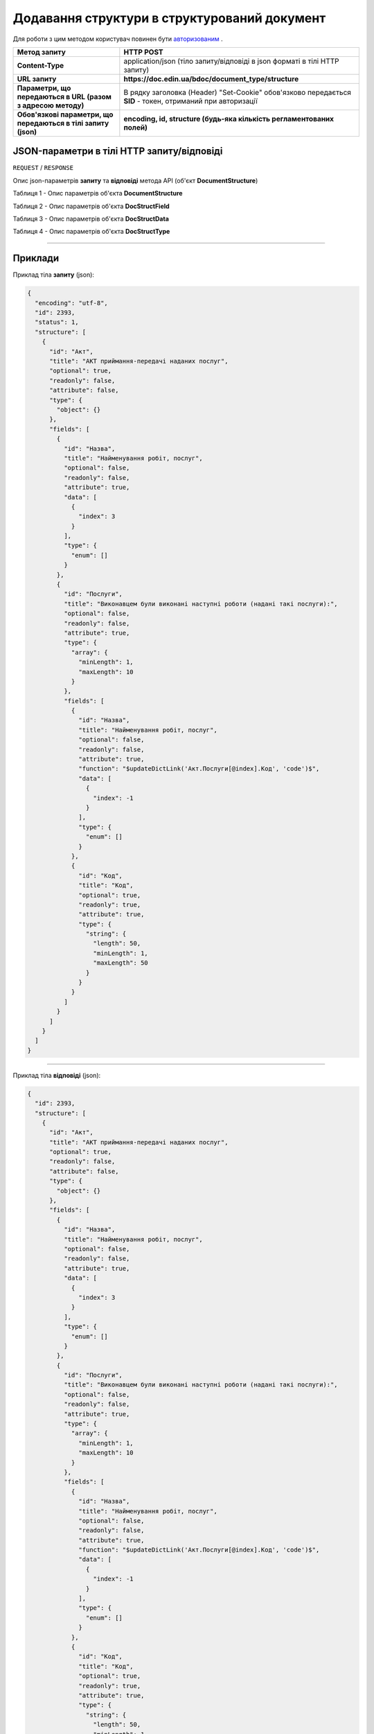 #############################################################
**Додавання структури в структурований документ**
#############################################################

Для роботи з цим методом користувач повинен бути `авторизованим <https://wiki.edin.ua/uk/latest/API_DOCflow/Methods/Authorization.html>`__ .

+----------------------------------------------------------------+------------------------------------------------------------------------------------------------------------+
|                        **Метод запиту**                        |                                               **HTTP POST**                                                |
+================================================================+============================================================================================================+
| **Content-Type**                                               | application/json (тіло запиту/відповіді в json форматі в тілі HTTP запиту)                                 |
+----------------------------------------------------------------+------------------------------------------------------------------------------------------------------------+
| **URL запиту**                                                 |   **https://doc.edin.ua/bdoc/document_type/structure**                                                     |
+----------------------------------------------------------------+------------------------------------------------------------------------------------------------------------+
| **Параметри, що передаються в URL (разом з адресою методу)**   | В рядку заголовка (Header) "Set-Cookie" обов'язково передається **SID** - токен, отриманий при авторизації |
+----------------------------------------------------------------+------------------------------------------------------------------------------------------------------------+
| **Обов'язкові параметри, що передаються в тілі запиту (json)** | **encoding, id, structure (будь-яка кількість регламентованих полей)**                                     |
+----------------------------------------------------------------+------------------------------------------------------------------------------------------------------------+

**JSON-параметри в тілі HTTP запиту/відповіді**
*******************************************************************

``REQUEST`` / ``RESPONSE``

Опис json-параметрів **запиту** та **відповіді** метода API (об'єкт **DocumentStructure**)

Таблиця 1 - Опис параметрів об'єкта **DocumentStructure**

.. csv-table:: 
  :file: for_csv/DocumentStructure.csv
  :widths:  1, 12, 41
  :header-rows: 1
  :stub-columns: 0

Таблиця 2 - Опис параметрів об'єкта **DocStructField**

.. csv-table:: 
  :file: for_csv/DocStructField.csv
  :widths:  1, 12, 41
  :header-rows: 1
  :stub-columns: 0

Таблиця 3 - Опис параметрів об'єкта **DocStructData**

.. csv-table:: 
  :file: for_csv/DocStructData.csv
  :widths:  1, 12, 41
  :header-rows: 1
  :stub-columns: 0

Таблиця 4 - Опис параметрів об'єкта **DocStructType**

.. csv-table:: 
  :file: for_csv/DocStructType.csv
  :widths:  1, 12, 41
  :header-rows: 1
  :stub-columns: 0

--------------

**Приклади**
*****************

Приклад тіла **запиту** (json):

.. code:: ruby

  {
    "encoding": "utf-8",
    "id": 2393,
    "status": 1,
    "structure": [
      {
        "id": "Акт",
        "title": "АКТ приймання-передачі наданих послуг",
        "optional": true,
        "readonly": false,
        "attribute": false,
        "type": {
          "object": {}
        },
        "fields": [
          {
            "id": "Назва",
            "title": "Найменування робіт, послуг",
            "optional": false,
            "readonly": false,
            "attribute": true,
            "data": [
              {
                "index": 3
              }
            ],
            "type": {
              "enum": []
            }
          },
          {
            "id": "Послуги",
            "title": "Виконавцем були виконані наступні роботи (надані такі послуги):",
            "optional": false,
            "readonly": false,
            "attribute": true,
            "type": {
              "array": {
                "minLength": 1,
                "maxLength": 10
              }
            },
            "fields": [
              {
                "id": "Назва",
                "title": "Найменування робіт, послуг",
                "optional": false,
                "readonly": false,
                "attribute": true,
                "function": "$updateDictLink('Акт.Послуги[@index].Код', 'code')$",
                "data": [
                  {
                    "index": -1
                  }
                ],
                "type": {
                  "enum": []
                }
              },
              {
                "id": "Код",
                "title": "Код",
                "optional": true,
                "readonly": true,
                "attribute": true,
                "type": {
                  "string": {
                    "length": 50,
                    "minLength": 1,
                    "maxLength": 50
                  }
                }
              }
            ]
          }
        ]
      }
    ]
  }

--------------

Приклад тіла **відповіді** (json): 

.. code:: ruby

  {
    "id": 2393,
    "structure": [
      {
        "id": "Акт",
        "title": "АКТ приймання-передачі наданих послуг",
        "optional": true,
        "readonly": false,
        "attribute": false,
        "type": {
          "object": {}
        },
        "fields": [
          {
            "id": "Назва",
            "title": "Найменування робіт, послуг",
            "optional": false,
            "readonly": false,
            "attribute": true,
            "data": [
              {
                "index": 3
              }
            ],
            "type": {
              "enum": []
            }
          },
          {
            "id": "Послуги",
            "title": "Виконавцем були виконані наступні роботи (надані такі послуги):",
            "optional": false,
            "readonly": false,
            "attribute": true,
            "type": {
              "array": {
                "minLength": 1,
                "maxLength": 10
              }
            },
            "fields": [
              {
                "id": "Назва",
                "title": "Найменування робіт, послуг",
                "optional": false,
                "readonly": false,
                "attribute": true,
                "function": "$updateDictLink('Акт.Послуги[@index].Код', 'code')$",
                "data": [
                  {
                    "index": -1
                  }
                ],
                "type": {
                  "enum": []
                }
              },
              {
                "id": "Код",
                "title": "Код",
                "optional": true,
                "readonly": true,
                "attribute": true,
                "type": {
                  "string": {
                    "length": 50,
                    "minLength": 1,
                    "maxLength": 50
                  }
                }
              }
            ]
          }
        ]
      }
    ],
    "version": 2,
    "status": 1,
    "dateUpdate": 1557935263,
    "encoding": "utf-8"
  }



